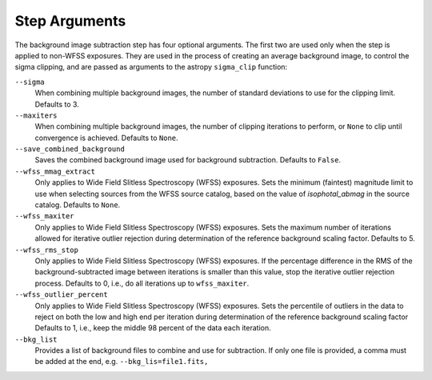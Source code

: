 .. _bkg_step_args:

Step Arguments
==============
The background image subtraction step has four optional arguments.
The first two are used only when the step is applied to non-WFSS exposures.
They are used in the process of creating an average background image, to
control the sigma clipping, and are passed as arguments to the astropy
``sigma_clip`` function:

``--sigma``
  When combining multiple background images, the number of standard deviations
  to use for the clipping limit.
  Defaults to 3.

``--maxiters``
  When combining multiple background images, the number of clipping iterations
  to perform, or ``None`` to clip until convergence is achieved.
  Defaults to ``None``.

``--save_combined_background``
  Saves the combined background image used for background subtraction.
  Defaults to ``False``.

``--wfss_mmag_extract``
  Only applies to Wide Field Slitless Spectroscopy (WFSS) exposures.
  Sets the minimum (faintest) magnitude limit to use when selecting sources
  from the WFSS source catalog, based on the value of `isophotal_abmag` in the
  source catalog. Defaults to ``None``.

``--wfss_maxiter``
  Only applies to Wide Field Slitless Spectroscopy (WFSS) exposures.
  Sets the maximum number of iterations allowed for iterative outlier rejection
  during determination of the reference background scaling factor. Defaults to 5.

``--wfss_rms_stop``
  Only applies to Wide Field Slitless Spectroscopy (WFSS) exposures.
  If the percentage difference in the RMS of the background-subtracted image
  between iterations is smaller than this value, stop the iterative outlier
  rejection process.
  Defaults to 0, i.e., do all iterations up to ``wfss_maxiter``.

``--wfss_outlier_percent``
  Only applies to Wide Field Slitless Spectroscopy (WFSS) exposures.
  Sets the percentile of outliers in the data to reject on both the low and high end
  per iteration during determination of the reference background scaling factor
  Defaults to 1, i.e., keep the middle 98 percent of the data each iteration.

``--bkg_list``
  Provides a list of background files to combine and use for subtraction. If only
  one file is provided, a comma must be added at the end, e.g.
  ``--bkg_lis=file1.fits,``
